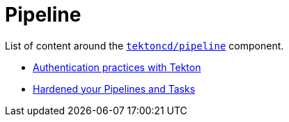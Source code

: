 = Pipeline
:docinfo: shared
:docinfodir: ../

List of content around the https://github.com/tektoncd/pipeline[`tektoncd/pipeline`] component.

- xref:auth.adoc[Authentication practices with Tekton]
- xref:hardened.doc[Hardened your Pipelines and Tasks]
